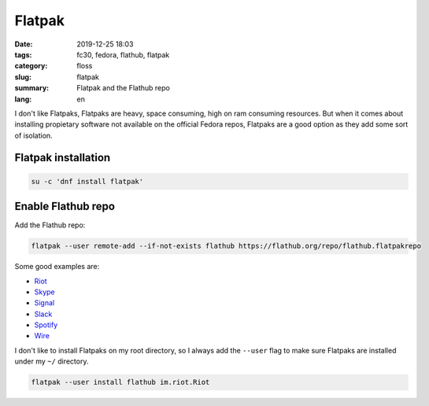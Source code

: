 Flatpak
#######

:date: 2019-12-25 18:03
:tags: fc30, fedora, flathub, flatpak
:category: floss
:slug: flatpak
:summary: Flatpak and the Flathub repo
:lang: en

I don't like Flatpaks, Flatpaks are heavy, space consuming, high on ram
consuming resources. But when it comes about installing propietary software not
available on the official Fedora repos, Flatpaks are a good option as they add
some sort of isolation.

Flatpak installation
====================

.. code-block:: console

   su -c 'dnf install flatpak'

Enable Flathub repo
===================

Add the Flathub repo:

.. code-block:: console

   flatpak --user remote-add --if-not-exists flathub https://flathub.org/repo/flathub.flatpakrepo

Some good examples are:

- `Riot <https://flathub.org/apps/details/im.riot.Riot>`_
- `Skype <https://flathub.org/apps/details/com.skype.Client>`_
- `Signal <https://flathub.org/apps/details/org.signal.Signal>`_
- `Slack <https://flathub.org/apps/details/com.slack.Slack>`_
- `Spotify <https://flathub.org/apps/details/com.spotify.Client>`_
- `Wire <https://flathub.org/apps/details/com.wire.WireDesktop>`_

I don't like to install Flatpaks on my root directory, so I always add the
``--user`` flag to make sure Flatpaks are installed under my ``~/`` directory.

.. code-block:: console

   flatpak --user install flathub im.riot.Riot